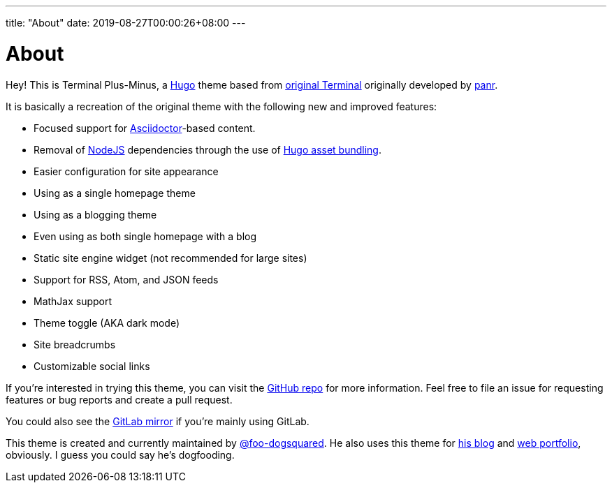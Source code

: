---
title: "About"
date: 2019-08-27T00:00:26+08:00
---

= About

Hey! 
This is Terminal Plus-Minus, a https://gohugo.io/[Hugo] theme 
based from https://github.com/panr/hugo-theme-terminal[original Terminal] 
originally developed by https://github.com/panr/[panr].

It is basically a recreation of the original theme with the following 
new and improved features:

* Focused support for https://asciidoctor.org/[Asciidoctor]-based content. 
* Removal of https://nodejs.org/[NodeJS] dependencies through the use of 
https://gohugo.io/hugo-pipes/bundling/[Hugo asset bundling]. 
* Easier configuration for site appearance 
* Using as a single homepage theme 
* Using as a blogging theme 
* Even using as both single homepage with a blog 
* Static site engine widget (not recommended for large sites)
* Support for RSS, Atom, and JSON feeds 
* MathJax support 
* Theme toggle (AKA dark mode)
* Site breadcrumbs 
* Customizable social links 

If you're interested in trying this theme, you can visit the 
https://github.com/foo-dogsquared/hugo-theme-terminal-plus-minus[GitHub repo] for 
more information.
Feel free to file an issue for requesting features or bug reports and create 
a pull request.

You could also see the 
https://gitlab.com/foo-dogsquared/hugo-theme-terminal-plus-minus[GitLab mirror] if 
you're mainly using GitLab.

This theme is created and currently maintained by 
https://foo-dogsquared.github.io/[@foo-dogsquared]. 
He also uses this theme for https://foo-dogsquared.github.io/blog/[his blog] 
and https://foo-dogsquared.github.io/[web portfolio], obviously. 
I guess you could say he's dogfooding. 
